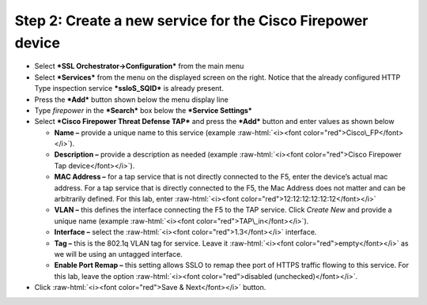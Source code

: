 .. role:: raw-html(raw)
   :format: html

Step 2: Create a new service for the Cisco Firepower device
~~~~~~~~~~~~~~~~~~~~~~~~~~~~~~~~~~~~~~~~~~~~~~~~~~~~~~~~~~~

-  Select ***SSL Orchestrator->Configuration*** from the main menu

-  Select ***Services*** from the menu on the displayed screen on the
   right. Notice that the already configured HTTP Type inspection
   service ***ssloS\_SQID*** is already present.

-  Press the ***Add*** button shown below the menu display line

-  Type \ *firepower* in the ***Search*** box below the ***Service
   Settings***

-  Select ***Cisco Firepower Threat Defense TAP*** and press the
   ***Add*** button and enter values as shown below

   -  **Name –** provide a unique name to this service (example
      :raw-html:`<i><font color="red">Cisco\_FP</font></i>`).

   -  **Description –** provide a description as needed (example :raw-html:`<i><font color="red">Cisco
      Firepower Tap device</font></i>`).

   -  **MAC Address –** for a tap service that is not directly connected
      to the F5, enter the device’s actual mac address. For a tap
      service that is directly connected to the F5, the Mac Address does
      not matter and can be arbitrarily defined. For this lab, enter
      :raw-html:`<i><font color="red">12:12:12:12:12:12</font></i>`

   -  **VLAN –** this defines the interface connecting the F5 to the TAP
      service. Click *Create New* and provide a unique name (example  
      :raw-html:`<i><font color="red">TAP\_in</font></i>`).

   -  **Interface –** select the :raw-html:`<i><font color="red">1.3</font></i>` interface.

   -  **Tag –** this is the 802.1q VLAN tag for service. Leave it
      :raw-html:`<i><font color="red">empty</font></i>` as we will be using an untagged interface.

   -  **Enable Port Remap –** this setting allows SSLO to remap thee
      port of HTTPS traffic flowing to this service. For this lab, leave
      the option :raw-html:`<i><font color="red">disabled (unchecked)</font></i>`.

-  Click :raw-html:`<i><font color="red">Save & Next</font></i>` button.

